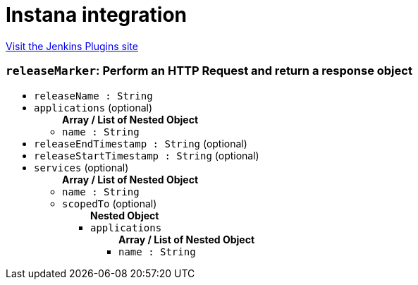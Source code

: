 = Instana integration
:page-layout: pipelinesteps

:notitle:
:description:
:author:
:email: jenkinsci-users@googlegroups.com
:sectanchors:
:toc: left
:compat-mode!:


++++
<a href="https://plugins.jenkins.io/instana">Visit the Jenkins Plugins site</a>
++++


=== `releaseMarker`: Perform an HTTP Request and return a response object
++++
<ul><li><code>releaseName : String</code>
</li>
<li><code>applications</code> (optional)
<ul><b>Array / List of Nested Object</b>
<li><code>name : String</code>
</li>
</ul></li>
<li><code>releaseEndTimestamp : String</code> (optional)
</li>
<li><code>releaseStartTimestamp : String</code> (optional)
</li>
<li><code>services</code> (optional)
<ul><b>Array / List of Nested Object</b>
<li><code>name : String</code>
</li>
<li><code>scopedTo</code> (optional)
<ul><b>Nested Object</b>
<li><code>applications</code>
<ul><b>Array / List of Nested Object</b>
<li><code>name : String</code>
</li>
</ul></li>
</ul></li>
</ul></li>
</ul>


++++
